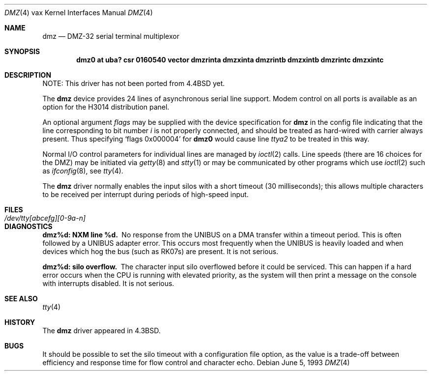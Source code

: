 .\"	$NetBSD: dmz.4,v 1.13 2017/08/01 11:04:21 wiz Exp $
.\"
.\" Copyright (c) 1983, 1991, 1993
.\"	The Regents of the University of California.  All rights reserved.
.\"
.\" Redistribution and use in source and binary forms, with or without
.\" modification, are permitted provided that the following conditions
.\" are met:
.\" 1. Redistributions of source code must retain the above copyright
.\"    notice, this list of conditions and the following disclaimer.
.\" 2. Redistributions in binary form must reproduce the above copyright
.\"    notice, this list of conditions and the following disclaimer in the
.\"    documentation and/or other materials provided with the distribution.
.\" 3. Neither the name of the University nor the names of its contributors
.\"    may be used to endorse or promote products derived from this software
.\"    without specific prior written permission.
.\"
.\" THIS SOFTWARE IS PROVIDED BY THE REGENTS AND CONTRIBUTORS ``AS IS'' AND
.\" ANY EXPRESS OR IMPLIED WARRANTIES, INCLUDING, BUT NOT LIMITED TO, THE
.\" IMPLIED WARRANTIES OF MERCHANTABILITY AND FITNESS FOR A PARTICULAR PURPOSE
.\" ARE DISCLAIMED.  IN NO EVENT SHALL THE REGENTS OR CONTRIBUTORS BE LIABLE
.\" FOR ANY DIRECT, INDIRECT, INCIDENTAL, SPECIAL, EXEMPLARY, OR CONSEQUENTIAL
.\" DAMAGES (INCLUDING, BUT NOT LIMITED TO, PROCUREMENT OF SUBSTITUTE GOODS
.\" OR SERVICES; LOSS OF USE, DATA, OR PROFITS; OR BUSINESS INTERRUPTION)
.\" HOWEVER CAUSED AND ON ANY THEORY OF LIABILITY, WHETHER IN CONTRACT, STRICT
.\" LIABILITY, OR TORT (INCLUDING NEGLIGENCE OR OTHERWISE) ARISING IN ANY WAY
.\" OUT OF THE USE OF THIS SOFTWARE, EVEN IF ADVISED OF THE POSSIBILITY OF
.\" SUCH DAMAGE.
.\"
.\"     from: @(#)dmz.4	8.1 (Berkeley) 6/5/93
.\"
.Dd June 5, 1993
.Dt DMZ 4 vax
.Os
.Sh NAME
.Nm dmz
.Nd
.Tn DMZ-32
serial terminal multiplexor
.Sh SYNOPSIS
.Cd "dmz0 at uba? csr 0160540" "vector dmzrinta dmzxinta dmzrintb dmzxintb dmzrintc dmzxintc"
.Sh DESCRIPTION
NOTE: This driver has not been ported from
.Bx 4.4
yet.
.Pp
The
.Nm dmz
device provides 24 lines of asynchronous serial line support.
Modem control on all ports is available
as an option for the H3014 distribution panel.
.Pp
An optional argument
.Ar flags
may be supplied with the device specification for
.Nm dmz
in the config file indicating
that the line corresponding to
bit number
.Ar i
is not properly
connected, and should be treated as hard-wired with carrier
always present.
Thus specifying
.Ql flags 0x000004
for
.Li dmz0
would cause line
.Pa ttya2
to be treated in this way.
.Pp
Normal
.Tn I/O
control parameters for individual lines are managed by
.Xr ioctl 2
calls.
Line speeds (there are 16 choices for the
.Tn DMZ )
may be initiated via
.Xr getty 8
and
.Xr stty 1
or may be communicated by other programs which
use
.Xr ioctl 2
such as
.Xr ifconfig 8 ,
see
.Xr tty 4 .
.Pp
The
.Nm dmz
driver normally enables the input silos with a short timeout
(30 milliseconds); this allows multiple characters to be received
per interrupt during periods of high-speed input.
.Sh FILES
.Bl -tag -width /dev/tty[abcefg][0-9a-n] -compact
.It Pa /dev/tty[abcefg][0-9a-n]
.El
.Sh DIAGNOSTICS
.Bl -diag
.It dmz%d: NXM line %d.
No response from the
.Tn UNIBUS
on a
.Tn DMA
transfer
within a timeout period.
This is often followed by a
.Tn UNIBUS
adapter
error.
This occurs most frequently when the
.Tn UNIBUS
is heavily loaded
and when devices which hog the bus (such as
.Tn RK07 Ns s )
are present.
It is not serious.
.It dmz%d: silo overflow.
The character input silo overflowed
before it could be serviced.
This can happen if a hard error occurs when the
.Tn CPU
is running with elevated priority, as the system will
then print a message on the console with interrupts disabled.
It is not serious.
.El
.Sh SEE ALSO
.Xr tty 4
.Sh HISTORY
The
.Nm
driver appeared in
.Bx 4.3 .
.Sh BUGS
It should be possible to set the silo timeout with a configuration file option,
as the value is a trade-off between efficiency and response time for flow
control and character echo.
